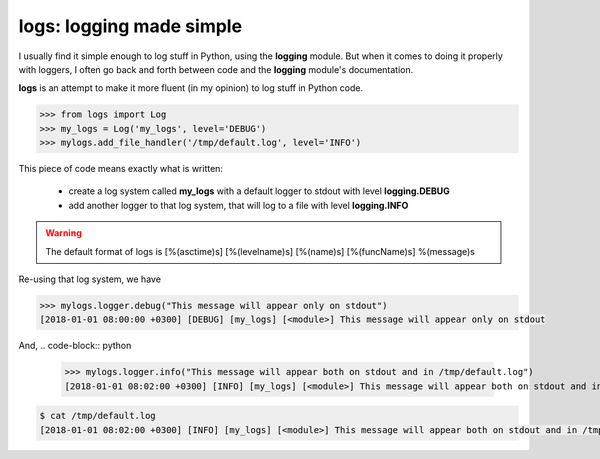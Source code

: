 logs: logging made simple
=========================

I usually find it simple enough to log stuff in Python, using the **logging** module.
But when it comes to doing it properly with loggers, I often go back and forth between code and the **logging** module's documentation.

**logs** is an attempt to make it more fluent (in my opinion) to log stuff in Python code.

.. code-block:: python

   >>> from logs import Log
   >>> my_logs = Log('my_logs', level='DEBUG')
   >>> mylogs.add_file_handler('/tmp/default.log', level='INFO')

This piece of code means exactly what is written:

 - create a log system called **my_logs** with a default logger to stdout with level **logging.DEBUG**
 - add another logger to that log system, that will log to a file with level **logging.INFO**

.. warning:: The default format of logs is [%(asctime)s] [%(levelname)s] [%(name)s] [%(funcName)s] %(message)s

Re-using that log system, we have

.. code-block:: python

   >>> mylogs.logger.debug("This message will appear only on stdout")
   [2018-01-01 08:00:00 +0300] [DEBUG] [my_logs] [<module>] This message will appear only on stdout

   
And,
.. code-block:: python

   >>> mylogs.logger.info("This message will appear both on stdout and in /tmp/default.log")
   [2018-01-01 08:02:00 +0300] [INFO] [my_logs] [<module>] This message will appear both on stdout and in /tmp/default.log

.. code-block:: shell

   $ cat /tmp/default.log
   [2018-01-01 08:02:00 +0300] [INFO] [my_logs] [<module>] This message will appear both on stdout and in /tmp/default.log
